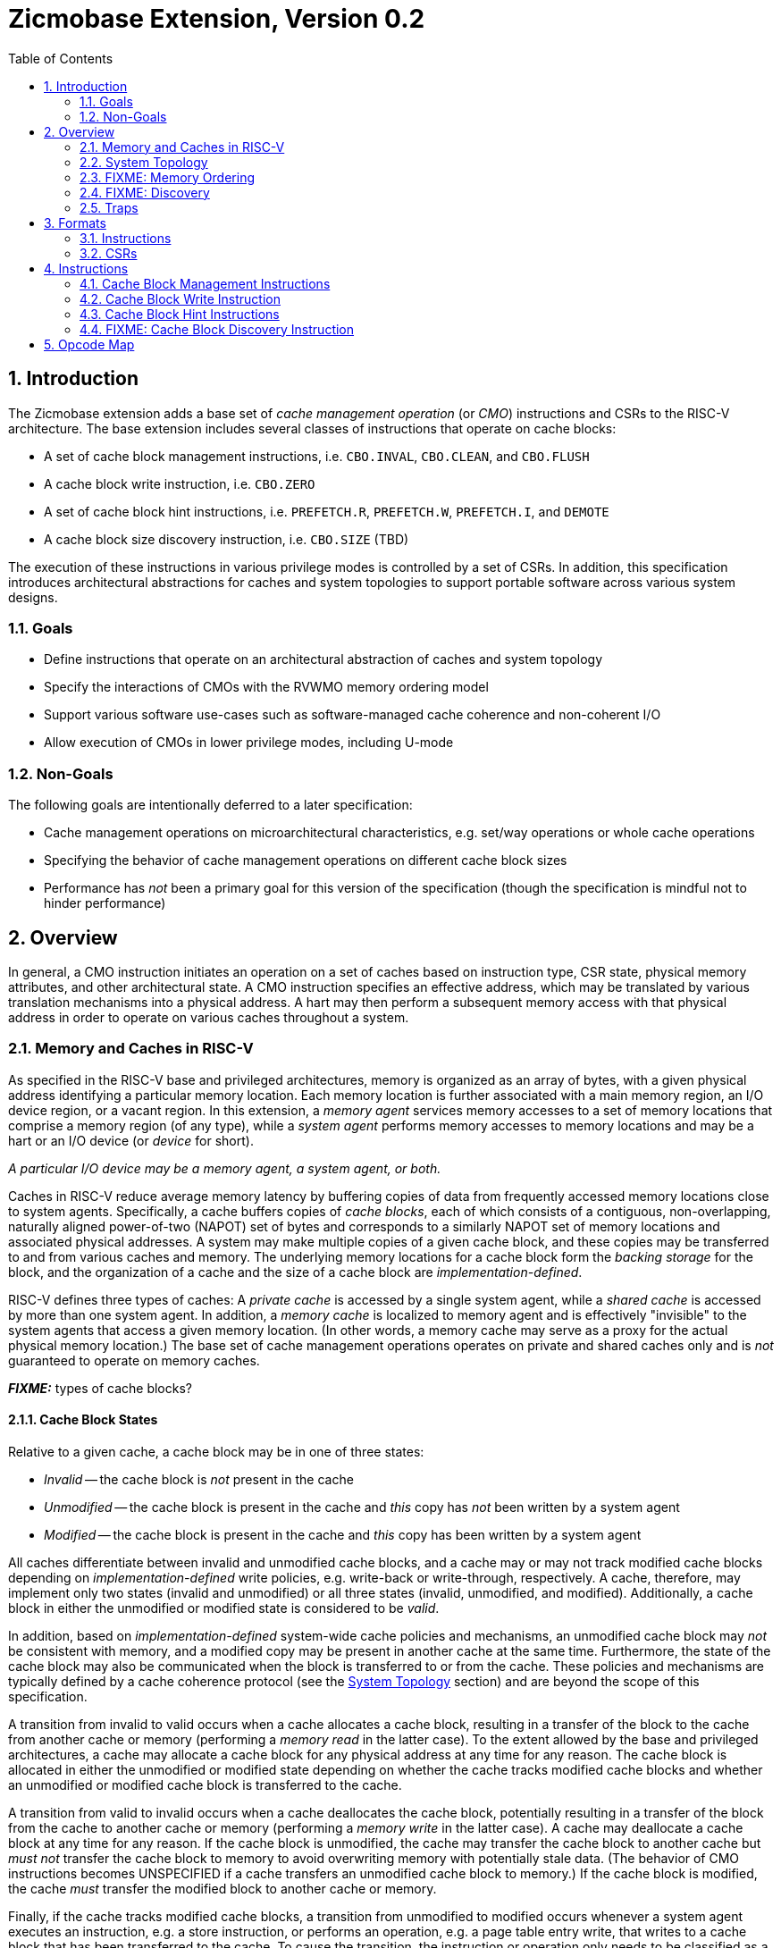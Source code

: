 = Zicmobase Extension, Version 0.2
:sectnums:
:toc:

== Introduction

The Zicmobase extension adds a base set of _cache management operation_ (or 
_CMO_) instructions and CSRs to the RISC-V architecture.
The base extension includes several classes of instructions that operate on 
cache blocks:

* A set of cache block management instructions, i.e. `CBO.INVAL`, `CBO.CLEAN`, 
  and `CBO.FLUSH`
* A cache block write instruction, i.e. `CBO.ZERO`
* A set of cache block hint instructions, i.e. `PREFETCH.R`, `PREFETCH.W`, 
  `PREFETCH.I`, and `DEMOTE`
* A cache block size discovery instruction, i.e. `CBO.SIZE` (TBD)

The execution of these instructions in various privilege modes is controlled by 
a set of CSRs.
In addition, this specification introduces architectural abstractions for 
caches and system topologies to support portable software across various system 
designs.

=== Goals

* Define instructions that operate on an architectural abstraction of caches 
  and system topology
* Specify the interactions of CMOs with the RVWMO memory ordering model
* Support various software use-cases such as software-managed cache coherence
  and non-coherent I/O
* Allow execution of CMOs in lower privilege modes, including U-mode

=== Non-Goals

The following goals are intentionally deferred to a later specification:

* Cache management operations on microarchitectural characteristics, e.g. 
  set/way operations or whole cache operations
* Specifying the behavior of cache management operations on different cache 
  block sizes
* Performance has _not_ been a primary goal for this version of the 
  specification (though the specification is mindful not to hinder performance)

== Overview

In general, a CMO instruction initiates an operation on a set of caches based 
on instruction type, CSR state, physical memory attributes, and other 
architectural state.
A CMO instruction specifies an effective address, which may be translated by 
various translation mechanisms into a physical address.
A hart may then perform a subsequent memory access with that physical address 
in order to operate on various caches throughout a system.

=== Memory and Caches in RISC-V

As specified in the RISC-V base and privileged architectures, memory is 
organized as an array of bytes, with a given physical address identifying a 
particular memory location.
Each memory location is further associated with a main memory region, an I/O 
device region, or a vacant region.
In this extension, a _memory agent_ services memory accesses to a set of memory 
locations that comprise a memory region (of any type), while a _system agent_ 
performs memory accesses to memory locations and may be a hart or an I/O device 
(or _device_ for short).

****
_A particular I/O device may be a memory agent, a system agent, or both._
****

Caches in RISC-V reduce average memory latency by buffering copies of data from 
frequently accessed memory locations close to system agents.
Specifically, a cache buffers copies of _cache blocks_, each of which consists 
of a contiguous, non-overlapping, naturally aligned power-of-two (NAPOT) set of 
bytes and corresponds to a similarly NAPOT set of memory locations and 
associated physical addresses.
A system may make multiple copies of a given cache block, and these copies may 
be transferred to and from various caches and memory.
The underlying memory locations for a cache block form the _backing storage_ 
for the block, and the organization of a cache and the size of a cache block 
are _implementation-defined_.

RISC-V defines three types of caches: A _private cache_ is accessed by a single 
system agent, while a _shared cache_ is accessed by more than one system agent.
In addition, a _memory cache_ is localized to memory agent and is effectively 
"invisible" to the system agents that access a given memory location.
(In other words, a memory cache may serve as a proxy for the actual physical 
memory location.)
The base set of cache management operations operates on private and shared 
caches only and is _not_ guaranteed to operate on memory caches.

*_FIXME:_* types of cache blocks?

==== Cache Block States

Relative to a given cache, a cache block may be in one of three states:

* _Invalid_ -- the cache block is _not_ present in the cache
* _Unmodified_ -- the cache block is present in the cache and _this_ copy has 
  _not_ been written by a system agent
* _Modified_ -- the cache block is present in the cache and _this_ copy has been 
  written by a system agent

All caches differentiate between invalid and unmodified cache blocks, and a
cache may or may not track modified cache blocks depending on 
_implementation-defined_ write policies, e.g. write-back or write-through,
respectively.
A cache, therefore, may implement only two states (invalid and unmodified) or 
all three states (invalid, unmodified, and modified).
Additionally, a cache block in either the unmodified or modified state is 
considered to be _valid_.

In addition, based on _implementation-defined_ system-wide cache policies and 
mechanisms, an unmodified cache block may _not_ be consistent with memory, and 
a modified copy may be present in another cache at the same time.
Furthermore, the state of the cache block may also be communicated when the 
block is transferred to or from the cache.
These policies and mechanisms are typically defined by a cache coherence 
protocol (see the <<_system_topology>> section) and are beyond the scope of 
this specification.

A transition from invalid to valid occurs when a cache allocates a cache block, 
resulting in a transfer of the block to the cache from another cache or memory 
(performing a _memory read_ in the latter case).
To the extent allowed by the base and privileged architectures, a cache may 
allocate a cache block for any physical address at any time for any reason.
The cache block is allocated in either the unmodified or modified state 
depending on whether the cache tracks modified cache blocks and whether an 
unmodified or modified cache block is transferred to the cache.

A transition from valid to invalid occurs when a cache deallocates the cache 
block, potentially resulting in a transfer of the block from the cache to 
another cache or memory (performing a _memory write_ in the latter case).
A cache may deallocate a cache block at any time for any reason.
If the cache block is unmodified, the cache may transfer the cache block to 
another cache but _must not_ transfer the cache block to memory to avoid 
overwriting memory with potentially stale data.
(The behavior of CMO instructions becomes UNSPECIFIED if a cache transfers an 
unmodified cache block to memory.)
If the cache block is modified, the cache _must_ transfer the modified block to 
another cache or memory.

Finally, if the cache tracks modified cache blocks, a transition from 
unmodified to modified occurs whenever a system agent executes an instruction, 
e.g. a store instruction, or performs an operation, e.g. a page table entry 
write, that writes to a cache block that has been transferred to the cache.
To cause the transition, the instruction or operation only needs to be 
classified as a data write that _may_ change the data values in the cache 
block; the data write is _not_ required to change the data values.
If the cache does _not_ track modified cache blocks, the data write _must_ be 
propagated either to another cache that does track modified cache blocks or to 
memory.
In such a cache, the data write _must_ update the data values of the cache 
block, or the cache block _must_ transition to invalid.

==== CMO Effects on Caches

CMO instructions may also affect the state of a cache block.
A cache block management instruction performs one of the following operations, 
which may change the state of a cache block and may result in a transfer of 
data from the cache:

* An _invalidate_ operation _must_ change the state of a valid cache block 
  to invalid; otherwise, no state change occurs.
  The operation may transfer the cache block if its state was valid before the 
  operation; however, the transfer of the cache block is _not_ required.
* A _clean_ operation _must_ change the state of a modified cache block to 
  unmodified, although the operation may change the state of a valid cache 
  block to invalid; otherwise, no state change occurs.
  The operation _must_ transfer the cache block if its state was modified 
  before the operation and may transfer the cache block if its state was 
  unmodified before the operation.
* A _flush_ operation _must_ change the state of a valid cache block to 
  invalid; otherwise, no state change occurs.
  The operation _must_ transfer the cache block if its state was modified 
  before the operation and may transfer the cache block if its state was 
  unmodified before the operation.

A cache block write instruction effectively performs a series of byte atomic 
data write operations, similar to a series of store byte instructions.
An implementation may or may not update the entire cache block atomically.

Finally, a cache block hint instruction may perform an _implementation-defined_ 
operation or no operation, the latter of which does not affect the state of the 
cache.

=== System Topology

A memory access from a CMO instruction proceeds along _memory access path_ (or 
_path_ for short) from a given system agent toward a given memory location.
A path is determined primarily by the following characteristics:

* The physical address of the memory access
* The memory attributes associated with the memory access

The physical address identifies the memory location being accessed and is a 
function of the effective address specified by a CMO instruction and any 
enabled translation mechanisms.
In addition, the memory attributes for a memory access may be specified by 
either architectural or _implementation-defined_ mechanisms.
Other factors, such as type of operation, may also influence the path.

****
_The memory attributes that typically affect a path are related to cacheability_
_and coherence; however, other memory attributes may affect a path._

_From the same system agent, paths for memory accesses with the same memory_
_attributes to different memory locations may be different._
_Likewise, paths for memory accesses with different memory attributes to the_
_same memory location may be different._
****

Paths from different system agents to the same memory location converge at a 
_point of convergence_ (or _PoC_), and from a given PoC, the paths that have 
converged do not diverge.
In addition, the memory accesses on those paths are ordered, and remain 
ordered, with respect to each other from a PoC until the memory accesses can be 
completed.
A PoC is _not_ required to order memory accesses to different memory locations.
Once an order has been established, those memory accesses are considered to be 
_access ordered_ and cannot be reordered within the system.

****
_This ordering definition is necessary to implement cache coherence protocols_
_and forms the basis for the memory ordering model below._
_Effectively, a PoC establishes a coherence order for a given memory location_
_with respect to a given set of agents._
****

For every memory location in a system, the _point of convergence of memory_, or 
_PoC-memory_, is the PoC where all paths for a given memory location converge, 
independent of all other characteristics that define a path.
At the PoC-memory, all accesses to a memory location have been access ordered, 
and the CMO instructions defined in this extension are guaranteed to operate on 
a path up to the PoC-memory.

*_FIXME:_* Define other standard PoCs?

****
_This extension does not prohibit system agents from bypassing the PoC-memory_
_to access a memory location, nor does the extension prohibit memory caches_
_beyond the PoC-memory._
_However, in such a system, software cannot expect the currently defined cache_
_operations to have the desired effects with respect to those system agents or_
_caches._

_Additional system topology beyond the PoC-memory may be specified in future_
_extensions._
_For example, additional points of convergence may be defined to manage memory_
_caches, or various points of persistence may be defined to support different_
_classes of storage._
****

A system may define additional custom PoCs before the PoC-memory, and when such 
a PoC is specified in a CMO instruction, the instruction _must_ operate on a 
given path up to the custom PoC and may operate on the path up to the 
PoC-memory.
A CMO instruction is _not_ required, however, to operate on the path beyond a 
custom PoC.

****
_The above definition allows an implementation to perform all operations to_
_custom PoCs before the PoC-memory as if such operations were performed to the_
_PoC-memory._
****

While traversing a given path, a memory access from a CMO instruction operates
on the caches up to the specified PoC.
Between a system agent and the first PoC on the path, the memory access
operates on private caches, and between subsequent PoCs, the memory access
operates on shared caches.
There is no requirement, however, for any caches to be present either between a
system agent and the first PoC or between subsequent PoCs.
Caches on the path are accessed _directly_ by the memory access.
Additional caches on the paths that converge at a given PoC may be accessed
_indirectly_ depending on the memory attributes associated with a memory access
and any _implementation-defined_ cache coherence mechanisms.

Systems may implement hardware cache coherence mechanisms to ensure that the 
copies in a set of caches remain _coherent_ with respect to each other, i.e. 
the copies in the set of caches appear to have the same data values, regardless 
of which cache in the set is accessed.
The set of caches on which hardware can maintain this property corresponds to a 
_hardware coherence domain_ (or _domain_ for short), which may consist of any 
number of caches, including an individual cache.
Only a subset of the caches in a domain may be accessed depending on the memory 
attributes of a memory access and the cache coherence protocol.

****
_A hardware cache coherence protocol may add additional cache states and may_
_cause additional cache block state transitions._
_The effects of a hardware cache coherence protocol on cache block states are_
_beyond the scope of this specification._
****

If two caches are in different domains, the copies in those caches are
_non-coherent_ with respect to each other.
In addition, two copies in different caches within the same domain are also
non-coherent with respect to each other if the memory attributes of a memory
access do not require both caches to be accessed.
Non-coherent copies may appear to have different data values, or the copies may
appear to have the same data values.
Software may enforce coherence on non-coherent copies using CMO instructions.

****
_The term_ coherent _implies a guarantee of coherence, while the term_
non-coherent _implies only the lack of such a guarantee, not a guarantee of_
_non-coherence._
****


****
Below are some properties/implications of the above definitions:

* Paths form a tree with the system agents as leaves and the PoC-memory as the 
  root; intermediate PoCs are nodes on the tree, while caches lie on the edges
  ** For example, a private L1 and L2 cache lie on the edge between a system 
    agent and the first PoC
* PoCs establish a hierarchy
  ** At each PoC, the set of agents whose memory accesses are ordered is the
    union of the sets defined by the previous PoCs
* Memory accesses on a path obey uniprocessor semantics
* Caches on the path from a domain PoC to the next PoC are effectively part of
  the domain
* Caches between PoCs are effectively part of the same domain
  ** The access order of caches between PoCs is implementation-defined (?)
* PoCs and domains 
* PoCs are accessed serially (?)
****

.Ignore Me
****
Random stuff being worked on:

_PoCs-domain_

memory accesses due to loads and stores can be ordered anywhere in a domain, but the
ultimate point of ordering for the domain is the PoC-domain.
memory accesses due to CMOs operate to a PoC-domain and guarantee the whole domain
has been operated on

Domains correspond to particular PoCs.
A _PoC-domain_ (working title) is defined to be the PoC at which all paths that
pass through any cache in the domain before the PoC converge.
Systems may have any number of PoCs-domain visible to software via memory 
attributes or as custom PoCs.
In addition, a domain may be asymmetric with respect to the paths that converge
at a PoC-domain.
Specifically, a memory access on one path may indirectly access the caches on a
second path, while a memory access on the second path may _not_ indirectly
access the caches on the first.


SW view: POCs define sets of agents that communicate coherently without SW help


*_FIXME:_* Domains can be mapped outward; within the frontier, outside the frontier

Is there such a thing as a PoC-hart that represents uniprocessor ordering?
That makes the tree definition a bit more easy since a leaf becomes a PoC (but
nothing is really converging, unless you consider loads and stores as separate 
things converging)

Structural definition: relative to system agent. L1 is the "first" cache accessed, etc.
****


==== FIXME: PMA Behaviors

FIXME: Coherence and cacheability attributes...

Ignore cacheability to enable changes in attribute

Non-coherent implies that caches may not be accessed indirectly.


=== FIXME: Memory Ordering

==== Preserved Program Order

The preserved program order (abbreviated _PPO_ below) rules are defined by the 
RVWMO memory ordering model.
How the operations resulting from CMO instructions fit into these rules 
is described below.

For cache block management instructions, the resulting invalidate, clean, and 
flush operations behave as stores in the PPO rules subject to one additional 
overlapping address rule. Specifically, if _a_ precedes _b_ in program order, 
then _a_ will precede _b_ in the global memory order if:

* _a_ is an invalidate, clean, or flush, _b_ is a load, and _a_ and _b_ access 
  overlapping memory addresses

****
_The above rule ensures that a subsequent load operation in program order never 
appears in the global memory order before a preceding invalidate, clean, or 
flush operation to an overlapping address._
****

For cache block write instructions, the resulting write operations simply 
behave as stores in the PPO rules.

As cache block hint instructions do not modify architectural memory state, the 
resulting operations are _not_ ordered by the PPO rules.


==== Load Values

In addition, an invalidate operation changes the set of values that may be 
returned by a load. In particular, a third condition is added to the Load Value 
Axiom:

[start=3]
. If an invalidate precedes _i_ in program order and operates on a byte, and no 
store to that byte appears in program order or in the global memory order 
between the invalidate and _i_, the load value is _implementation-defined_

****
What does global memory order mean for software managed coherence:

* Can describe global to mean "global" for all agents and domains (single universe)
* Can describe global to mean "global" for some agents and domains (a multiverse)

The above definition is written using a multiverse definition for global memory
order. A single universe definition would constrain the result to orders that
could be produced by other agents. Maybe...?
****

==== Ordering Events

Ordering event for CMO: access ordered at explicit PoC

Ordering event for load: access ordered in the implicit domain

Ordering event for store: access ordered in the implicit domain

PPO specifies the order of the ordering events

=== FIXME: Discovery

FIXME: HW vs. SW

For now, fixed size across all harts and devices that share a domain

=== Traps

==== Illegal Instruction and Virtual Instruction Exceptions

Cache block management instructions and cache block write instructions may take 
an illegal instruction exception depending on the _current privilege mode_ and 
the state of the CMO control registers described in the <<_csrs>> section.
The current privilege mode refers to the privilege mode of the hart at the time 
the instruction is executed.

Cache block hint instructions do _not_ take illegal instruction exceptions.

Additionally, CMO instructions do _not_ take virtual instruction exceptions.

==== Page Fault and Guest-Page Fault Exceptions

During address translation, CMO instructions may take a page fault depending on 
the type of instruction, the _effective privilege mode_ (as determined by the 
`MPRV`, `MPV`, and `MPP` bits in `mstatus`) of the resulting access, and the 
permissions granted by the page table entry (PTE).
If two-stage address translation is enabled, CMO instructions may also take a 
guest-page fault.

Cache block management instructions require a valid translation (`V=1`) and 
either read (`R=1`) or execute (`X=1`) permission and, if applicable, user 
access (`U=1`) in the effective privilege mode.
If these conditions are _not_ met, the instruction takes a store/AMO page fault 
exception.
In addition, `CBO.INVAL` instructions may take a store/AMO page fault exception 
depending on the state of the CMO control registers described in the <<_csrs>> 
section and whether the access has been granted write permission by the PTE.

Cache block write instructions require a valid translation (`V=1`) and write 
(`W=1`) permission and, if applicable, user access (`U=1`) in the effective 
privilege mode.
If these conditions are _not_ met, the instruction takes a store/AMO page fault 
exception.

If G-stage address translation is enabled, the above instructions take a 
store/AMO guest-page fault if the G-stage PTE does _not_ allow the access.

Cache block hint instructions require a valid translation (`V=1`) and either 
read (`R=1`) or execute (`X=1`) permission and, if applicable, user access 
(`U=1`) in the effective privilege mode.
If these conditions are _not_ met, however, the instruction does _not_ take a 
page fault or guest-page fault exception and retires without accessing memory.

FIXME: PREFETCH.W interacts with LR/SC; doesn't require W=1

===== Effect of other `xstatus` bits

The `mstatus.MXR` bit (also `sstatus.MXR`) and the `vsstatus.MXR` bit do _not_ 
affect the execution of CMO instructions.

The `mstatus.SUM` bit (also `sstatus.SUM`) and the `vsstatus.SUM` bit do _not_ 
affect the execution of CMO instructions beyond modifying permissions for 
S/HS-mode and VS-mode accesses as specified by the privileged architecture.

==== Access Fault Exception

A CMO instruction may take an access fault exception, as detailed in the 
privileged architecture specification, that interrupts the address translation 
process.
Assuming the address translation process completes with a valid translation, a 
CMO instruction may also take an access fault exception depending on the type 
of instruction, the effective privilege mode of the resulting access, and the 
permissions granted by the physical memory protection (PMP) unit and the 
physical memory attributes (PMAs).

****
_For now, we assume two things about PMAs:_

. _PMAs are the same for all physical addresses in a cache block_
. _Memory that can be cached cannot be write-only_
****

Read (`R`), write (`W`), and execute (`X`) permissions are granted by the PMP 
and the PMAs.
Although the PMP may grant different permissions to different physical 
addresses in a cache block, the PMAs for a cache block _must_ be the same for 
_all_ physical addresses in the cache block and read permission _must_ be 
granted if write permission has been granted.
If these PMA constraints are _not_ met, the behavior of CMO instruction is 
UNSPECIFIED.

For the purposes of access fault determination, _joint permission_ is granted 
for a given physical address when the same access type is allowed by both the 
PMP and the PMAs for that physical address.
For example, joint read permission implies that both the PMP and PMAs allow 
a read access.
In addition, for a given cache block, _partial joint write permission_ implies 
that joint write permission has been granted to only _some_ of the physical 
addresses in the cache block, while _full joint write permission_ implies that 
joint write permission has been granted to _all_ physical addresses in the 
cache block.

Cache block management instructions require either joint read or joint execute 
permission for _all_ accessed physical addresses.
If this condition is _not_ met, the instruction takes a store/AMO access fault 
exception.
In addition, `CBO.INVAL` instructions may take a store/AMO access fault 
exception depending on the state of the CMO control registers described in the 
<<_csrs>> section and whether the access has been granted partial joint write 
permission by the PMP and PMAs.

Cache block write instructions require full joint write permission.
If this condition is _not_ met, the instruction takes a store/AMO access fault 
exception.

Cache block hint instructions require either joint read or joint execute 
permission for _all_ accessed physical addresses.
If this condition is _not_ met, however, the instruction does _not_ take an 
access fault exception and retires without accessing memory.

==== Address Misaligned Exception

CMO instructions do _not_ generate address misaligned exceptions.

==== Breakpoint Exception

CMO instructions may generate breakpoint exceptions (or may cause other debug 
actions) subject to the general trigger module behaviors specified in the debug 
architecture.
When `type=2` (i.e. `mcontrol`), the behavior of a trigger for load and store 
address matches is UNSPECIFIED for CMO instructions.
When `type=6` (i.e. `mcontrol6`), the behavior of a trigger for load and store 
address matches is based on the following classification of a CMO instruction:

* A cache block management instruction is both a load and a store
* A cache block write instruction is a store 
* It is _implementation-defined_ whether a cache block hint instruction is both 
  a load and a store or neither a load nor a store

Load and store data matches for all CMO instructions are UNSPECIFIED.

****
_An implementation may convert cache block hint instructions into NOPs prior to 
executing the instruction. Load and store matches are not applicable in such an 
implementation._

_For load and store address matches on a CMO effective address, software should 
program the trigger to match on NAPOT ranges, i.e. `mcontrol6.match=1`, and 
should program the NAPOT range to equal the cache block size._
****

== Formats

=== Instructions

For Zicbom and Zicboz:

 inst[6:0]   - 0b0001111 (MISC-MEM)
 inst[11:7]  - 0b00000 (rd - reserved)
 inst[14:12] - 0b010 (new funct3 encoding)
 inst[19:15] - rs1 (effective address)
 inst[24:20] - 0b00000 (rs2 - reserved)
 inst[31:25] - 0bxxxyyyy (funct7), where
    xxx:  0b000 (reserved for future modifiers)
    yyyy: 0b0000 - CBO.INVAL
          0b0001 - CBO.CLEAN
          0b0010 - CBO.FLUSH
          0b0100 - CBO.ZERO
          all others reserved

=== CSRs

*_FIXME_*: How is this extension disabled?

Four CSRs control execution of CMO instructions:

* `mcmocontrol`
* `scmocontrol`
* `hcmocontrol`
* `vscmocontrol`

****
_The `scmocontrol` and `vscmocontrol` registers are both required to
*distinguish CMO execution behavior when the effective privilege mode is U-mode
*or VU-mode, respectively. These registers are only present if the H-extension
*is implemented and  enabled._

We need a separate vscmocontrol register to differentiate between the effective
VU-mode behaviors and the effective U-mode behaviors in the scmocontrol when
MPRV=1. So even though the hypervisor could swap out scmocontrol before
returning to either VU/VS or U, M could arbitrarily perform effective VU or U
accesses without letting the hypervisor know.
****

Each `xcmocontrol` register has the following generic format:

.Generic Format for xcmocontrol CSRs
[cols="^1,^1,1a"]
[%autowidth]
|===
| Bits    | Name     | Description

| [0]     | `CBME`   | Cache Block Management instruction Enable

Determines the behavior of a cache block management instruction (i.e. 
`CBO.INVAL`, `CBO.CLEAN`, or `CBO.FLUSH`) when the instruction is executed in 
_privilege_mode_.

* `0`: The instruction takes an illegal instruction exception
* `1`: The instruction is executed

| [1]     | `CBWE`   | Cache Block Write instruction Enable

Determines the behavior of a cache block write instruction (i.e. `CBO.ZERO`) 
when the instruction is executed in _privilege_mode_.

* `0`: The instruction takes an illegal instruction exception
* `1`: The instruction is executed

| [7:2]   | _Rsvd_   | _Reserved_

| [8]     | `INVW0I` | `CBO.INVAL` access without write permission performs an 
Invalidate operation

Determines the operation performed by a `CBO.INVAL` instruction when the 
resulting access _has not been_ granted write permission in the effective 
privilege mode (_Wx_=`W0`) and when the instruction does _not_ raise an 
exception:

* `0`: The instruction performs a flush operation
* `1`: The instruction performs an invalidate operation

| [9]     | `INVW0E` | `CBO.INVAL` access without write permission Enable

Determines the behavior of a `CBO.INVAL` instruction when a 
_protection_mechanism_ is enabled and the resulting access _has not been_ 
granted write permission in the effective privilege mode (_Wx_=`W0`):

* `0`: The instruction takes an exception (page fault, guest-page fault, or 
  access fault depending on the CSR)
* `1`: The instruction performs an operation based on `INVW0I`

| [10]    | `INVW1I` | `CBO.INVAL` access with write permission performs an 
Invalidate operation

Determines the operation performed by a `CBO.INVAL` instruction when the 
resulting access _has been_ granted write permission in the effective privilege 
mode (_Wx_=`W1`) and when the instruction does _not_ raise an exception:

* `0`: The instruction performs a flush operation
* `1`: The instruction performs an invalidate operation

| [11]    | `INVW1E` | `CBO.INVAL` access with write permission Enable

Determines the behavior of a `CBO.INVAL` instruction when a 
_protection_mechanism_ is enabled and the resulting access _has been_ granted 
write permission in the effective privilege mode (_Wx_=`W1`):

* `0`: The instruction takes an exception (page fault, guest-page fault, or 
  access fault depending on the CSR)
* `1`: The instruction performs an operation based on `INVW1I`

| [x:12]  | _Rsvd_   | _Reserved_
|===

Each `xcmocontrol` register is WARL, where CSR reads return the behaviors 
supported by the implementation.

The following subsections detail how the `xcmocontrol` CSRs govern the 
execution of CMO instructions.

===== Determining Illegal Instruction Exceptions

The descriptions for the `CBME` and `CBWE` bits in the `xcmocontrol` registers 
include a _privilege_mode_ parameter that corresponds to the privilege modes 
controlled by a given CSR. Each CSR defines this parameter as follows:

* For `mcmocontrol`, _privilege_mode_ corresponds to S/HS-mode, U-mode, 
  VS-mode, and VU-mode
* For `scmocontrol`, _privilege_mode_ corresponds to U-mode
* For `hcmocontrol`, _privilege_mode_ corresponds to VS-mode and VU-mode
* For `vscmocontrol`, _privilege_mode_ corresponds to VU-mode

Depending on the _current privilege mode_, a cache block management instruction 
takes an illegal instruction exception based on the `CBME` bits:

* M-mode: +
  `FALSE` (cache block management instructions never take illegal instruction 
  exceptions)
* S/HS-mode: +
  `!mcmocontrol.CBME`
* U-mode: +
  `!mcmocontrol.CBME || !scmocontrol.CBME`
* VS-mode: +
  `!mcmocontrol.CBME || !hcmocontrol.CBME`
* VU-mode: +
  `!mcmocontrol.CBME || !hcmocontrol.CBME || !vscmocontrol.CBME`

Depending on the _current privilege mode_, a cache block write instruction 
takes an illegal instruction exception based on the `CBWE` bits:

* M-mode: +
  `FALSE` (cache block write instructions never take illegal instruction 
  exceptions)
* S/HS-mode: +
  `!mcmocontrol.CBWE`
* U-mode: +
  `!mcmocontrol.CBWE || !scmocontrol.CBWE`
* VS-mode: +
  `!mcmocontrol.CBWE || !hcmocontrol.CBWE`
* VU-mode: +
  `!mcmocontrol.CBWE || !hcmocontrol.CBWE || !vscmocontrol.CBWE`

Otherwise, the above instructions are executed in the _current privilege mode_.

===== Determining Page Fault, Guest-Page Fault, and Access Fault Exceptions

The descriptions for the `INVWxE` and `INVWxI` bits in the `xcmocontrol` 
registers include a _protection_mechanism_ parameter that corresponds to the 
protection mechanism that determines write permission for an access and a 
_Wx_ parameter that represents whether write permission has been granted (`W1`) 
or not (`W0`).
Each CSR defines these as follows:

* For `mcmocontrol`, _protection_mechanism_ corresponds to the PMP and PMAs 
  and _Wx_ corresponds to whether partial joint write permission has been 
  granted by the PMP and PMAs
* For `scmocontrol`, _protection_mechanism_ corresponds to the `satp` page 
  table and _Wx_ corresponds to whether write permission has been granted by 
  the leaf PTE `W` bit
* For `hcmocontrol`, _protection_mechanism_ corresponds to the `hgatp` page 
  table and _Wx_ corresponds to whether write permission has been granted by 
  the leaf PTE `W` bit
* For `vscmocontrol`, _protection_mechanism_ corresponds to the `vsatp` page 
  table and _Wx_ corresponds to whether write permission has been granted by 
  the leaf PTE `W` bit

For each CSR, the resulting `INVWxE` value is determined by the designated 
_protection_mechanism_, which selects the `INVW0E` bit if _Wx_=`W0` or the 
`INVW1E` bit if _Wx_=`W1`.
Depending on the _effective privilege mode_, a `CBO.INVAL` instruction takes 
the following types of traps based on the `INVWxE` values:

* M-mode:
  **  _N/A_ (`CBO.INVAL` never faults due to the CMO control registers)
* S/HS-mode:
  ** Access fault: +
    `!(mcmocontrol.INVWxE)`
* U-mode:
  ** Page fault: +
    `!(scmocontrol.INVWxE || satp.MODE==Bare)`
  ** Access fault: +
    `(scmocontrol.INVWxE || satp.MODE==Bare) &&` +
    `!(mcmocontrol.INVWxE)`
* VS-mode:
  ** Guest-page fault: +
    `!(hcmocontrol.INVWxE || hgatp.MODE==Bare)`
  ** Access fault: +
    `(hcmocontrol.INVWxE || hgatp.MODE==Bare) &&` +
    `!(mcmocontrol.INVWxE)`
* VU-mode:
  ** Page fault: +
    `!(vscmocontrol.INVWxE || vsatp.MODE==Bare)`
  ** Guest-page fault: +
    `(vscmocontrol.INVWxE || vsatp.MODE==Bare) &&` +
    `!(hcmocontrol.INVWxE || hgatp.MODE==Bare)`
  ** Access fault: +
    `(vscmocontrol.INVWxE || vsatp.MODE==Bare) &&` +
    `(hcmocontrol.INVWxE || hgatp.MODE==Bare) &&` +
    `!(mcmocontrol.INVWxE)`

****
_The above exception priorities reflect the architected exception priorities in 
the privileged architecture specification._
****

For each CSR, the resulting `INVWxI` value is determined by the designated 
_protection_mechanism_, which selects the `INVW0I` bit if _Wx_=`W0` or the 
`INVW1I` bit if _Wx_=`W1`, if that protection mechanism is enabled.
If the protection mechanism is disabled, the `INVWxI` value is the logical AND 
of the `INVW0I` bit and the `INVW1I` bit, i.e. both bits _must_ be set to 
perform an invalidate operation.
Assuming that no exception arises and depending on the 
_effective privilege mode_, a `CBO.INVAL` instruction performs the following 
operations based on the `INVWxI` values:

* M-mode:
  ** Flush: +
  `FALSE` (`CBO.INVAL` never performs a flush operation)
  ** Invalidate: +
  `TRUE` (`CBO.INVAL` always performs an invalidate operation)
* S-mode:
  ** Flush: +
    `!(mcmocontrol.INVWxI)`
  ** Invalidate: +
    `(mcmocontrol.INVWxI)`
* U-mode:
  ** Flush: +
    `!(scmocontrol.INVWxI && mcmocontrol.INVWxI)`
  ** Invalidate: +
    `(scmocontrol.INVWxI && mcmocontrol.INVWxI)`
* VS-mode:
  ** Flush: +
    `!(hcmocontrol.INVWxI && mcmocontrol.INVWxI)`
  ** Invalidate: +
    `(hcmocontrol.INVWxI && mcmocontrol.INVWxI)`
* VU-mode:
  ** Flush: +
    `!(vscmocontrol.INVWxI && hcmocontrol.INVWxI && mcmocontrol.INVWxI)`
  ** Invalidate: +
    `(vscmocontrol.INVWxI && hcmocontrol.INVWxI && mcmocontrol.INVWxI)`

****
_Until a modified cache block has updated memory, a `CBO.INVAL` instruction may
expose stale data values in memory if the CSRs are programmed to perform an 
invalidate operation._
_This behavior may result in a security hole if lower privileged level software 
performs an invalidate operation and accesses sensitive information in memory._
_To avoid such holes, higher privileged level software must perform either a 
clean or flush operation on the cache block before permitting lower privileged 
level software to perform an invalidate operation on the block._

_Alternatively, higher privileged level software may program the CSRs so that 
`CBO.INVAL` either traps or performs a flush operation in a lower privileged 
level._
_The W0 and W1 bits allow higher privileged software finer-grained control of 
the behavior of `CBO.INVAL` in lower privilege levels based on whether write 
permission has been granted to that level by a particular protection 
mechanism._
****

== Instructions

=== Cache Block Management Instructions

Cache block management instructions operate on the cache blocks containing the 
effective address specified in _rs1_.
These instructions also specify a _PoC_ that, along with the coherence PMA, 
determines the set of caches on which the operation is performed.
In particular, the set of caches consists of one of the following:

* If the coherence PMA indicates that hardware enforces coherence on the 
  physical address, all the caches accessed by the hart directly and indirectly 
  in the coherence domains on the path from the hart to the _PoC_
* If the coherence PMA indicates that hardware does _not_ enforce coherence on 
  the physical address, only the caches accessed by the hart directly on the 
  path from the hart to the _PoC_

==== `CBO.INVAL`

A `CBO.INVAL` instruction performs an _invalidate_ operation or a _flush_ 
operation, depending on the state of the CMO CSRs, on the set of caches 
determined by the _PoC_ and the coherence PMA.

==== `CBO.CLEAN`

A `CBO.CLEAN` instruction performs a _clean_ operation on the set of caches 
determined by the _PoC_ and the coherence PMA.

==== `CBO.FLUSH`

A `CBO.FLUSH` instruction performs a _flush_ operation on the set of caches 
determined by the _PoC_ and the coherence PMA.

=== Cache Block Write Instruction

Cache block write instructions operate on the cache blocks containing the 
effective address specified in _rs1_.
These instructions also specify a _level_, which is a hint to the hardware to 
allocate the cache block in a designated cache.
_level_ is specified as follows:

* `default` -- an _implementation-defined_ level, which may be a function of
  physical addresses, dynamic allocation policies, or any other characteristic
* `L1` -- the first cache logically accessed by a hart on the path to memory
* `L2` -- the second cache logically accessed by a hart on the path to memory
* `L3` -- the third cache logically accessed by a hart on the path to memory

An implementation may ignore _level_ and assume _level_ is `default` for all 
cache block write instructions.

****
_To a certain degree, level is implementation-defined for all systems; however, 
`L1`, `L2`, and `L3` are intended to communicate their common, informal 
meaning._
****

==== `CBO.ZERO`

A `CBO.ZERO` instruction performs a series of byte writes whose data value 
equals zero to all the bytes in a cache block.
An implementation may write any number of bytes in the cache block atomically.
The instruction may allocate, but is _not_ guaranteed to allocate, the cache 
block in the cache specified by _level_.

=== Cache Block Hint Instructions

Cache block hint instructions operate on the cache blocks containing the 
effective address specified in _rs1_.
These instructions also specify a _level_, which is a hint to the hardware to 
allocate the cache block in a designated cache.
_level_ is specified as follows:

* `default` -- an _implementation-defined_ level, which may be a function of
  physical addresses, dynamic allocation policies, or any other characteristic
* `L1` -- the first cache logically accessed by a hart on the path to memory
* `L2` -- the second cache logically accessed by a hart on the path to memory
* `L3` -- the third cache logically accessed by a hart on the path to memory

An implementation may ignore _level_ and assume _level_ is `default` for all 
cache block hint instructions.

****
_To a certain degree, level is implementation-defined for all systems; however, 
`L1`, `L2`, and `L3` are intended to communicate their common, informal 
meaning._
****

==== `PREFETCH.R`

A `PREFETCH.R` instruction indicates to the cache at the specified _level_ that 
a subsequent read operation is likely to be performed on the cache block at the
specified effective address in the near future.

An implementation typically allocates the cache block in the cache at the 
specified _level_ in a state that allows read access; however, the instruction 
is _not_ guaranteed to allocate the cache block in that cache.

==== `PREFETCH.W`

A `PREFETCH.W` instruction indicates to the cache at the specified _level_ that 
a subsequent write operation is likely to be performed on the cache block at 
the specified effective address in the near future.

An implementation typically allocates the cache block in the cache at the 
specified _level_ in a state that allows write access; however, the instruction 
is _not_ guaranteed to allocate the cache block in that cache.

A PREFETCH.W instruction may interfere with the eventual success guarantee of 
store-conditional instructions.

==== `PREFETCH.I`

A `PREFETCH.I` instruction indicates to the cache at the specified _level_ that 
a subsequent instruction fetch operation is likely to be performed on the 
cache block at the specified effective address in the near future.

An implementation typically allocates the cache block in the cache at the 
specified _level_ in a state that allows instruction fetch access; however, the 
instruction is _not_ guaranteed to allocate the cache block in that cache.

Instruction fetch operations may access caches different from those accessed by 
read and write operations.
It is _implementation-defined_ whether the cache at the specified _level_ in a 
`PREFETCH.I` instruction is the same cache at the specified _level_ in a 
`PREFETCH.R` or `PREFETCH.W` instruction.

==== `DEMOTE`

A `DEMOTE` instruction indicates to the cache at the specified _level_ that the 
cache block at the specified effective address is no longer required to be 
cached.

****
_Typically, a `DEMOTE` instruction operates on the replacement algorithm_
_information for a cache block rather than the cache block itself._
****

=== FIXME: Cache Block Discovery Instruction

==== FIXME: `CBO.SIZE`


== Opcode Map

'''
[.text-center]
*FIXME BEYOND HERE*

'''

.Ignore Me
****

PoC Wording:


Paths converge at a _point of convergence_, or _PoC_, which designates the 
point at which a set of memory accesses to the same memory location is 
logically ordered.
Once ordered by a PoC, a memory access in the set cannot be reordered with 
respect to other memory accesses in the set, and the set of memory accesses 
shares the remainder of the path to the memory location.

The fundamental PoC for a given physical 
address is the _point of convergence for memory_, or _PoC-memory_, which is the 
PoC where all paths for that physical address converge, independent of all 
other characteristics that define a path.

Memory Ordering Wording:

_The existing `FENCE` instruction is sufficient to order the cache management operations in the base extension._
_In future extensions, an additional fence instruction may be required to determine when certain cache management operations are complete._


CSR stuff:

| [9:8]   | `INVW0`  | CBO.INVAL access without write permission (`_Wx_=0`).

Determines the behavior of a CBO.INVAL instruction when the corresponding 
access does _not_ have write permission in the effective privilege mode:

* `0`: Execution results in an exception (page fault, guest-page fault, or 
  access fault) [trap]
* `1`: _Reserved_ (aliases to `0`)
* `2`: Execution performs a flush operation [flush]
* `3`: Execution performs an invalidate operation [invalidate]

| [11:10] | `INVW1`  | CBO.INVAL access with write permission (`_Wx_=1`).

Determines the behavior of a CBO.INVAL instruction when the corresponding 
access has write permission in the effective privilege mode:

* `0`: Execution results in an exception (page fault, guest-page fault, or 
  access fault depending on the CSR) [trap]
* `1`: _Reserved_ (aliases to `0`)
* `2`: Execution performs a flush operation [flush]
* `3`: Execution performs an invalidate operation [invalidate]

|         |          |
****
